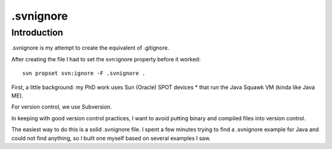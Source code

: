 ﻿

.. index::
   pair: Svn; Ignore


.. .svnignore:

========================
.svnignore
========================

.. seealso::

   - https://github.com/github/gitignore
   - http://sethholloway.com/blog/2011/03/10/svnignore-example-for-java/



Introduction
============

.. seealso::

   - https://github.com/github/gitignore
   - http://sethholloway.com/blog/2011/03/10/svnignore-example-for-java/


.svnignore is my attempt to create the equivalent of .gitignore. 

After creating the file I had to set the svn:ignore property before it 
worked::

    svn propset svn:ignore -F .svnignore .

First, a little background: my PhD work uses Sun (Oracle) SPOT devices *
that run the Java Squawk VM (kinda like Java ME). 

For version control, we use Subversion. 

In keeping with good version control practices, I want to avoid putting 
binary and compiled files into version control. 

The easiest way to do this is a solid .svnignore file. I spent a few 
minutes trying to find a .svnignore example for Java and could not find 
anything, so I built one myself based on several examples I saw.


